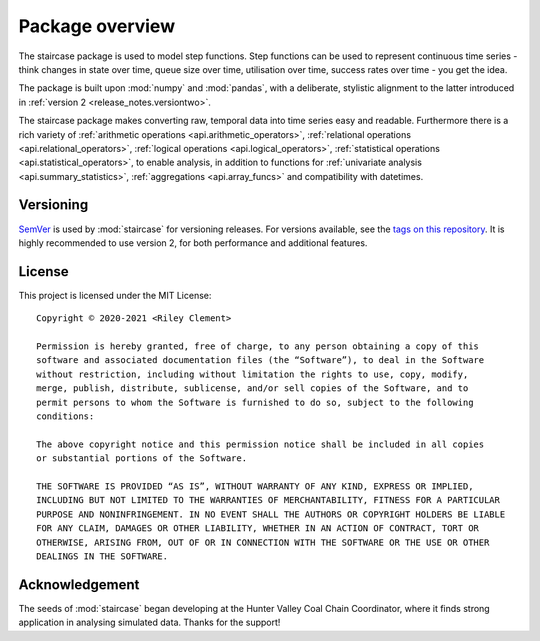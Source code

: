 .. _userguide.overview:

Package overview
=================================

The staircase package is used to model step functions. Step functions can be used to represent continuous time series - think changes in state over time, queue size over time, utilisation over time, success rates over time - you get the idea.

The package is built upon :mod:`numpy` and :mod:`pandas`, with a deliberate, stylistic alignment to the latter introduced in :ref:`version 2 <release_notes.versiontwo>`.

The staircase package makes converting raw, temporal data into time series easy and readable. Furthermore there is a rich variety of :ref:`arithmetic operations <api.arithmetic_operators>`, :ref:`relational operations <api.relational_operators>`, :ref:`logical operations <api.logical_operators>`, :ref:`statistical operations <api.statistical_operators>`, to enable analysis, in addition to functions for :ref:`univariate analysis <api.summary_statistics>`, :ref:`aggregations <api.array_funcs>` and compatibility with datetimes.


Versioning
-----------

`SemVer <http://semver.org/>`_ is used by :mod:`staircase` for versioning releases.  For versions available, see the `tags on this repository <https://github.com/staircase-dev/staircase/tags>`_.  It is highly recommended to use version 2, for both performance and additional features.


License
--------

This project is licensed under the MIT License::

    Copyright © 2020-2021 <Riley Clement>

    Permission is hereby granted, free of charge, to any person obtaining a copy of this
    software and associated documentation files (the “Software”), to deal in the Software
    without restriction, including without limitation the rights to use, copy, modify, 
    merge, publish, distribute, sublicense, and/or sell copies of the Software, and to 
    permit persons to whom the Software is furnished to do so, subject to the following 
    conditions:

    The above copyright notice and this permission notice shall be included in all copies 
    or substantial portions of the Software.

    THE SOFTWARE IS PROVIDED “AS IS”, WITHOUT WARRANTY OF ANY KIND, EXPRESS OR IMPLIED,
    INCLUDING BUT NOT LIMITED TO THE WARRANTIES OF MERCHANTABILITY, FITNESS FOR A PARTICULAR
    PURPOSE AND NONINFRINGEMENT. IN NO EVENT SHALL THE AUTHORS OR COPYRIGHT HOLDERS BE LIABLE
    FOR ANY CLAIM, DAMAGES OR OTHER LIABILITY, WHETHER IN AN ACTION OF CONTRACT, TORT OR
    OTHERWISE, ARISING FROM, OUT OF OR IN CONNECTION WITH THE SOFTWARE OR THE USE OR OTHER 
    DEALINGS IN THE SOFTWARE.


Acknowledgement
----------------

The seeds of :mod:`staircase` began developing at the Hunter Valley Coal Chain Coordinator, where it finds strong application in analysing simulated data.  Thanks for the support!